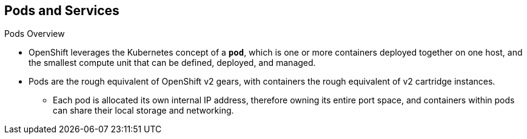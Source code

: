 == Pods and Services

.Pods Overview

* OpenShift leverages the Kubernetes concept of a `*pod*`, which is one or more
containers deployed together on one host, and the smallest compute unit that can
be defined, deployed, and managed.

* Pods are the rough equivalent of OpenShift v2 gears, with containers
the rough equivalent of v2 cartridge instances.
** Each pod is allocated its own internal IP address, therefore owning its
entire port space, and containers within pods can share their local storage and
networking.

ifdef::showscript[]
=== Transcript
endif::showscript[]

